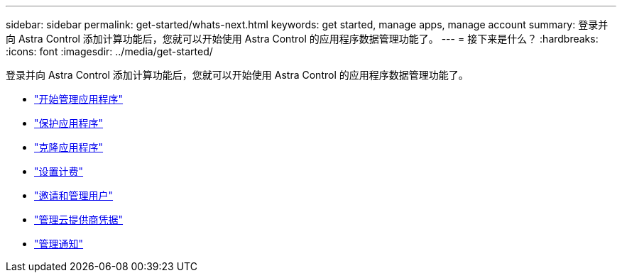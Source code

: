 ---
sidebar: sidebar 
permalink: get-started/whats-next.html 
keywords: get started, manage apps, manage account 
summary: 登录并向 Astra Control 添加计算功能后，您就可以开始使用 Astra Control 的应用程序数据管理功能了。 
---
= 接下来是什么？
:hardbreaks:
:icons: font
:imagesdir: ../media/get-started/


[role="lead"]
登录并向 Astra Control 添加计算功能后，您就可以开始使用 Astra Control 的应用程序数据管理功能了。

* link:../use/manage-apps.html["开始管理应用程序"]
* link:../use/protect-apps.html["保护应用程序"]
* link:../use/clone-apps.html["克隆应用程序"]
* link:../use/set-up-billing.html["设置计费"]
* link:../use/manage-users.html["邀请和管理用户"]
* link:../use/manage-credentials.html["管理云提供商凭据"]
* link:../use/manage-notifications.html["管理通知"]

